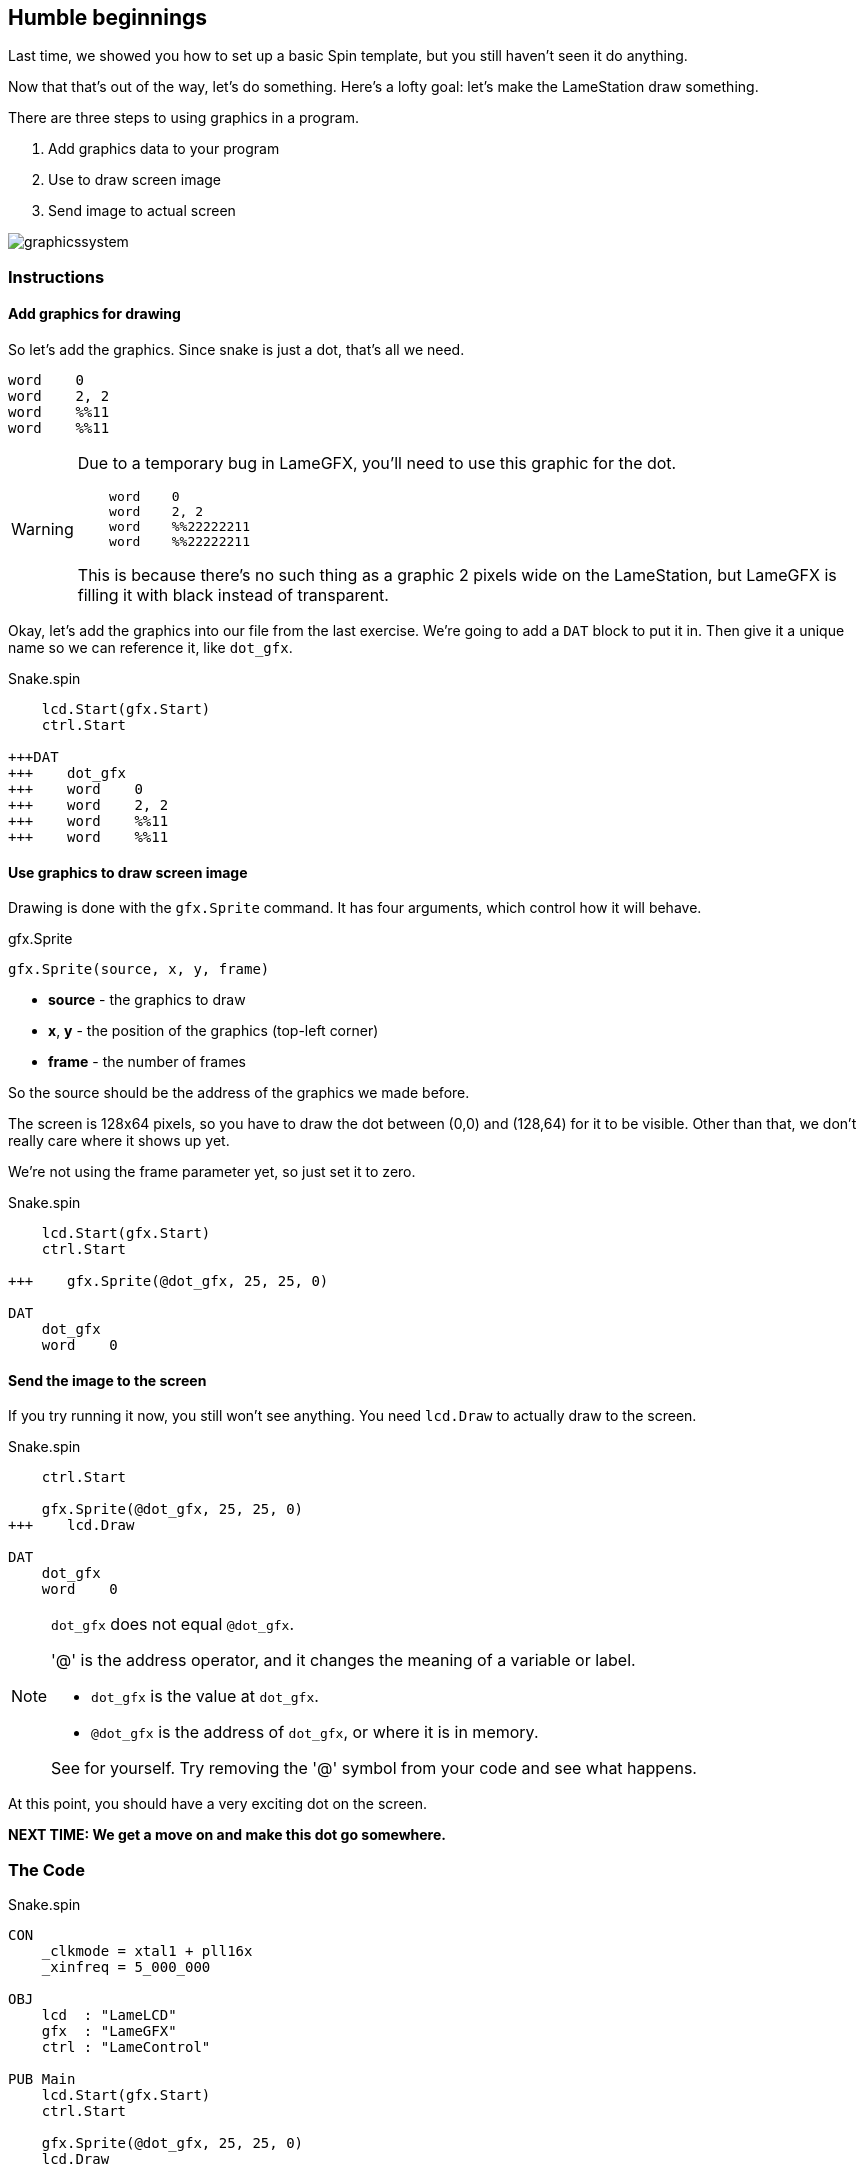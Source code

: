 == Humble beginnings

Last time, we showed you how to set up a basic Spin template, but you still haven't seen it do anything.

Now that that's out of the way, let's do something. Here's a lofty goal: let's make the LameStation draw something.

There are three steps to using graphics in a program.

. Add graphics data to your program
. Use  to draw screen image
. Send image to actual screen

image:graphicssystem.png[]

=== Instructions

==== Add graphics for drawing

So let's add the graphics. Since snake is just a dot, that's all we need.

----
word    0
word    2, 2
word    %%11
word    %%11
----

[WARNING]
====
Due to a temporary bug in LameGFX, you'll need to use this graphic for the dot.

[source, language='dat']
----
    word    0
    word    2, 2
    word    %%22222211
    word    %%22222211
----

This is because there's no such thing as a graphic 2 pixels wide on the LameStation, but LameGFX is filling it with black instead of transparent.
====

Okay, let's add the graphics into our file from the last exercise. We're going to add a `DAT` block to put it in. Then give it a unique name so we can reference it, like `dot_gfx`.

[source, language='pub']
.Snake.spin
----
    lcd.Start(gfx.Start)
    ctrl.Start

+++DAT
+++    dot_gfx
+++    word    0
+++    word    2, 2
+++    word    %%11
+++    word    %%11
----

==== Use graphics to draw screen image

Drawing is done with the `gfx.Sprite` command. It has four arguments, which control how it will behave.

.gfx.Sprite
****
----
gfx.Sprite(source, x, y, frame)
----

- *source* - the graphics to draw
- *x*, *y* - the position of the graphics (top-left corner)
- *frame* - the number of frames
****

So the source should be the address of the graphics we made before. 

The screen is 128x64 pixels, so you have to draw the dot between (0,0) and (128,64) for it to be visible. Other than that, we don't really care where it shows up yet.

We're not using the frame parameter yet, so just set it to zero.

[source, language='pub']
.Snake.spin
----
    lcd.Start(gfx.Start)
    ctrl.Start
    
+++    gfx.Sprite(@dot_gfx, 25, 25, 0)

DAT
    dot_gfx
    word    0
----

==== Send the image to the screen

If you try running it now, you still won't see anything. You need `lcd.Draw` to actually draw to the screen.

[source, language='pub']
.Snake.spin
----
    ctrl.Start
    
    gfx.Sprite(@dot_gfx, 25, 25, 0)
+++    lcd.Draw

DAT
    dot_gfx
    word    0
----

[NOTE]
.`dot_gfx` does not equal `@dot_gfx`.
====

'@' is the address operator, and it changes the meaning of a variable or label.

- `dot_gfx` is the value at `dot_gfx`.
- `@dot_gfx` is the address of `dot_gfx`, or where it is in memory.

See for yourself. Try removing the '@' symbol from your code and see what happens.
====

At this point, you should have a very exciting dot on the screen.

*NEXT TIME: We get a move on and make this dot go somewhere.*

=== The Code

[source]
.Snake.spin
----
CON
    _clkmode = xtal1 + pll16x
    _xinfreq = 5_000_000

OBJ
    lcd  : "LameLCD"
    gfx  : "LameGFX"
    ctrl : "LameControl"

PUB Main
    lcd.Start(gfx.Start)
    ctrl.Start
    
    gfx.Sprite(@dot_gfx, 25, 25, 0)
    lcd.Draw
    
DAT
    dot_gfx
    word    0
    word    2, 2
    word    %%22222211
    word    %%22222211
----

View this example at `/tutorials/Snake/HumbleBeginnings.spin`.

=== Recap

In this section, you learned how to:

- Create ultra basic graphics
- Draw graphics to the screen buffer
- Update the screen

=== Think about this!

. What happens if you try to draw graphics off the screen?

. You've seen how to draw one. How could you draw more than one to the screen?

=== Feeling Adventurous?

. Instead of passing `@dot_gfx` to `gfx.Sprite`, try just passing zero. What do you see? What do you think it means?

// you're looking at your actual program being printed to the screen
